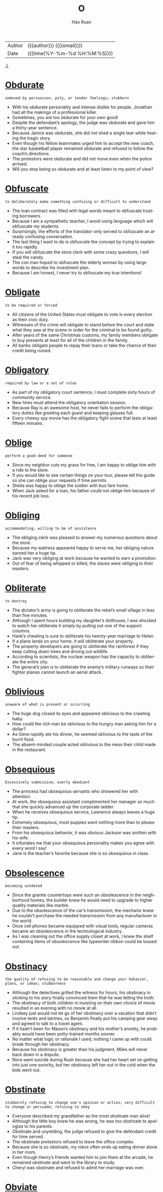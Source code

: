 #+TITLE:     O
#+AUTHOR:    Hao Ruan
#+EMAIL:     haoru@cisco.com
#+LANGUAGE:  en
#+LINK_HOME: http://www.github.com/ruanhao
#+OPTIONS:   h:6 html-postamble:nil html-preamble:t tex:t f:t ^:nil
#+STARTUP:   showall
#+TOC:       headlines 3
#+HTML_DOCTYPE: <!DOCTYPE html>
#+HTML_HEAD: <link href="http://fonts.googleapis.com/css?family=Roboto+Slab:400,700|Inconsolata:400,700" rel="stylesheet" type="text/css" />
#+HTML_HEAD: <link href="../org-html-themes/solarized/style.css" rel="stylesheet" type="text/css" />
 #+HTML: <div class="outline-2" id="meta">
| Author   | {{{author}}} ({{{email}}})    |
| Date     | {{{time(%Y-%m-%d %H:%M:%S)}}} |
#+HTML: <a href="#bottom">⇩</a>
#+HTML: <a id="top"/>
#+HTML: </div>



* [[https://wordsinasentence.com/obdurate-in-a-sentence/][Obdurate]]

  =unmoved by persuasion, pity, or tender feelings; stubborn=

  - With his obdurate personality and intense dislike for people, Jonathan had all the makings of a professional killer.
  - Sometimes, you are too obdurate for your own good!
  - Despite the defendant’s apology, the judge was obdurate and gave him a thirty-year sentence.
  - Because Janice was obdurate, she did not shed a single tear while hearing the tragic story.
  - Even though his fellow teammates urged him to accept the new coach, the star basketball player remained obdurate and refused to follow the coach’s directions.
  - The protestors were obdurate and did not move even when the police arrived.
  - Will you stop being so obdurate and at least listen to my point of view?


* [[https://wordsinasentence.com/obfuscate-in-a-sentence/][Obfuscate]]

  =to deliberately make something confusing or difficult to understand=

  - The loan contract was filled with legal words meant to obfuscate trusting borrowers.
  - Because I am a sympathetic teacher, I avoid using language which will obfuscate my students.
  - Surprisingly, the efforts of the translator only served to obfuscate an already confusing conversation.
  - The last thing I want to do is obfuscate the concept by trying to explain it too rapidly.
  - If you will obfuscate the store clerk with some crazy questions, I will steal the candy.
  - The con man hoped to obfuscate the elderly woman by using large words to describe his investment plan.
  - Because I am honest, I never try to obfuscate my true intentions!

* [[https://wordsinasentence.com/obligate-in-a-sentence/][Obligate]]

  =to be required or forced=

  - All citizens of the United States must obligate to vote in every election as their civic duty.
  - Witnesses of the crime will obligate to stand before the court and state what they saw at the scene in order for the criminal to be found guilty.
  - After years of the same Christmas customs, my family members obligate to buy presents at least for all of the children in the family.
  - All banks obligate people to repay their loans or take the chance of their credit being ruined.

* [[https://wordsinasentence.com/obligatory-in-a-sentence/][Obligatory]]

  =required by law or a set of rules=

  - As part of my obligatory court sentence, I must complete sixty hours of community service.
  - New hires must attend the obligatory orientation session.
  - Because Ray is an awesome host, he never fails to perform the obligatory duties like greeting each guest and keeping glasses full.
  - Every cheesy spy movie has the obligatory fight scene that lasts at least fifteen minutes.

* [[https://wordsinasentence.com/oblige-in-a-sentence/][Oblige]]

  =perform a good deed for someone=

  - Since my neighbor cuts my grass for free, I am happy to oblige him with a ride to the store.
  - If you would like to see certain things on your tour, please tell the guide so she can oblige your requests if time permits.
  - Sheila was happy to oblige the soldier with bus fare home.
  - When Jack asked for a loan, his father could not oblige him because of his recent job loss.

* [[https://wordsinasentence.com/obliging-in-a-sentence/][Obliging]]

  =accommodating; willing to be of assistance=

  - The obliging clerk was pleased to answer my numerous questions about the store.
  - Because my waitress appeared happy to serve me, her obliging nature earned her a huge tip.
  - Jack was very obliging at work because he wanted to earn a promotion.
  - Out of fear of being whipped or killed, the slaves were obliging to their masters.

* [[https://wordsinasentence.com/obliterate-in-a-sentence/][Obliterate]]

  =to destroy=

  - The dictator’s army is going to obliterate the rebel’s small village in less than five minutes.
  - Although I spent hours building my daughter’s dollhouse, I was shocked to watch her obliterate it simply by pulling out one of the support columns.
  - Hank’s cheating is sure to obliterate his twenty-year marriage to Helen.
  - If a plane lands on your home, it will obliterate your property.
  - The property developers are going to obliterate the rainforest if they keep cutting down trees and driving out wildlife.
  - According to scientists, the nuclear weapon has the capacity to obliterate the entire city.
  - The general’s plan is to obliterate the enemy’s military runways so their fighter planes cannot launch an aerial attack.

* [[https://wordsinasentence.com/oblivious-in-a-sentence/][Oblivious]]

  =unaware of what is present or occurring=

  - The huge dog closed its eyes and appeared oblivious to the crawling baby.
  - How could the rich man be oblivious to the hungry man asking him for a dollar?
  - As Gene rapidly ate his dinner, he seemed oblivious to the taste of the burnt food.
  - The absent-minded couple acted oblivious to the mess their child made in the restaurant.

* [[https://wordsinasentence.com/obsequious-in-a-sentence/][Obsequious]]

  =Excessively submissive; overly obedient=

  - The princess had obsequious servants who showered her with attention.
  - At work, the obsequious assistant complimented her manager so much that she quickly advanced up the corporate ladder.
  - When he receives obsequious service, Lawrence always leaves a huge tip.
  - Extremely obsequious, most puppies want nothing more than to please their masters.
  - From his obsequious behavior, it was obvious Jackson was smitten with his wife.
  - It infuriates me that your obsequious personality makes you agree with every word I say!
  - Jane is the teacher’s favorite because she is so obsequious in class.

* [[https://wordsinasentence.com/obsolescence-in-a-sentence/][Obsolescence]]

  =becoming outdated=

  - Since the granite countertops were such an obsolescence in the neighborhood homes, the builder knew he would need to upgrade to higher quality materials like marble.
  - Due to the obsolescence of the car’s transmission, the mechanic knew he couldn’t purchase the needed transmission from any manufacturer in the world.
  - Once cell phones became equipped with visual tools, regular cameras became an obsolescence in the technological industry.
  - As I was cleaning out the office supply closet at work, I knew the shelf containing items of obsolescence like typewriter ribbon could be tossed out.

* [[https://wordsinasentence.com/obstinacy-in-a-sentence/][Obstinacy]]

  =the quality of refusing to be reasonable and change your behavior, plans, or ideas; stubborness=

  - Although the detectives grilled the witness for hours, his obstinacy in sticking to his story finally convinced them that he was telling the truth.
  - The obstinacy of both children in insisting on their own choice of movie resulted in an evening with no movie at all.
  - Lindsey just would not let go of her obstinacy over a vacation that didn’t involve tents and latrines, so Benjamin finally put his camping gear away and agreed to talk to a travel agent.
  - If it hadn’t been for Mason’s obstinacy and his mother’s anxiety, he probably would have been potty-trained months sooner.
  - No matter what logic or rationale I used, nothing I came up with could break through her obstinacy.
  - Because his obstinacy is greater than his judgment, Miles will never back down in a dispute.
  - Nora went suicide during Rush because she had her heart set on getting into just one sorority, but her obstinacy left her out in the cold when the bids went out.

* [[https://wordsinasentence.com/obstinate-in-a-sentence/][Obstinate]]

  =stubbornly refusing to change one's opinion or action; very difficult to change or persuade; refusing to obey=

  - Everyone described my grandfather as the most obstinate man alive!
  - Although the little boy knew he was wrong, he was too obstinate to apologize to his parents.
  - Obstinate and unyielding, the judge refused to give the defendant credit for time served.
  - The obstinate protestors refused to leave the office complex.
  - Because she is so obstinate, my niece often ends up eating dinner alone in her room.
  - Even though Henry’s friends wanted him to join them at the arcade, he remained obstinate and went to the library to study.
  - Cheryl was obstinate and refused to admit her marriage was over.

* [[https://wordsinasentence.com/obviate-in-a-sentence/][Obviate]]

  =to prevent or eliminate=

  - We replaced the old mechanisms because we wanted to obviate any nervousness about potential breakdown.
  - I tried to obviate my mother’s awkwardness with the cell phone by telling her it wasn’t necessary to hold it up to her mouth when she speaks into it.
  - Because he wanted to obviate the strain of climbing the stairs, Dr. Johnson ordered the patient to have his bedroom furniture moved to the room on the bottom floor.
  - Even though the government has employed many safeguards to obviate abuse of the welfare system, there are still too many people robbing the taxpayers through fraudulent claims.
  - After his mother had fallen in the bathtub, Farley installed safety rails in order to obviate any recurrence of such a mishap.
  - Because our mother was always inclined to obviate conflict under any circumstances, we all got our own gifts on our siblings’ birthdays.
  - If you want to obviate the risk of skin cancer throughout your life, it’s important that you are protected from sun exposure from the time you are an infant.

* [[https://wordsinasentence.com/odious-in-a-sentence/][Odious]]

  =unpleasant; repulsive=

  - Because Mark had an odious personality, he had very few friends.
  - The athlete got arrested for participating in the odious sport of dog fighting.
  - Although I normally notice unpleasant smells right away, I cannot detect the odious scent you noticed in the house.
  - Cleaning the toilet is such an odious task.
  - To me, all spiders are odious creatures.
  - The milk must be old because it has an odious taste to it.
  - Although Clara has showered five times, she still carries the odious scent of the skunk which sprayed her.

* [[https://wordsinasentence.com/offhand-in-a-sentence/][Offhand]]

  =impromptu and without previous thought or consideration=

  - He couldn’t recall the specific amount offhand, but the accountant was sure that an unusually large deposit had appeared earlier that day.
  - The trivia queen was able to spout off ridiculous facts offhand.
  - Embarrassed by her sisters’ offhand comments, the woman wished that her siblings weren’t so careless with words.
  - Even seemingly offhand camera shots of the ceremony were more focused than the planned shots.

* [[https://wordsinasentence.com/oligarchy-in-a-sentence/][Oligarchy]]

  =a territory or group that is controlled by only a few individuals=

  - In our small religious community, the major decisions of the town are made by the oligarchy, which is composed of six wise men.
  - The food service in the stadium is controlled by an oligarchy of four service providers.
  - While the system of democracy allows everyone to vote, oligarchy gives the power to only a few individuals.
  - The company’s oligarchy, consisting of the president, the vice-president, and the treasurer, makes all the key decisions.
  - After the election, the power once held by the three members of the oligarchy will be given to all citizens in the form of voting rights.
  - My daughter insists our family is an oligarchy since my husband and I are the only ones who make the important decisions.
  - In the movie, the country was ruled by an oligarchy that was composed of five leaders, one from each of the nation's five factions.

* [[https://wordsinasentence.com/ominous-in-a-sentence/][Ominous]]

  =suggesting that something bad is going to happen in the future=

  - Because of the ominous music, we knew something bad was about to happen in the movie.
  - The warning sounds of an ominous storm made us run for cover.
  - When I heard the front door slam, I took it as an ominous warning that my father was in a bad mood.
  - The broken window was an ominous sign someone had broken into our home.
  - My mother’s ominous tone let me know I was in trouble.
  - In the horror movie, the stupid teenagers ignore the ominous warnings and go inside the mysterious house on the hill.
  - The dark clouds gave the sky an ominous appearance.

* [[https://wordsinasentence.com/onerous-in-a-sentence/][Onerous]]

  =involving great effort and difficulty=

  - Taking care of the puppy is an onerous task.
  - When Jack agreed to help his father cut the grass, he did not realize the chore would be so onerous.
  - The flight attendant was not prepared to deal with the onerous passenger.
  - While the assignment seems simple, in reality, it is quite onerous.
  - Even though the computer will speed up our research efforts, the project will still be onerous.
  - Despite his rigid training, the athlete was unprepared to handle the onerous terrain.
  - Because of overcrowding, it has become too onerous for the prison guards to keep track of all the convicts.

* [[https://wordsinasentence.com/opalescent-in-a-sentence/][Opalescent]]

  =multi-colored; rainbowlike=

  - The opalescent star sparkled with all the amazing colors of the rainbow.
  - Peering at the opalescent ring in the case, the young woman liked it because of its multi-colored stones.
  - Topped with an opalescent glass covering, the table sparked with multi-colored shine.
  - The opalescent opal shimmered with a rainbowlike glow that reflected all colors of liht.

* [[https://wordsinasentence.com/operative-in-a-sentence/][Operative]]

  =to become fully functional=

  - You must set up a network name, router, and password for the WiFi to become fully operative.
  - The restaurant was not operative until they passed inspection.
  - The car was not operative until the engine was fixed.
  - A restaurant is only fully operative with a kitchen, cook, and waiters.



* [[https://wordsinasentence.com/opinionated-in-a-sentence/][Opinionated]]

  =very certain of one’s views or opinions=

  - Because Tessa is so opinionated, she disregards the opinions of other people in favor of her own views.
  - The opinionated man thought he knew more than the doctor and refused to accept the diagnosis.
  - If a team leader is too opinionated, he may alienate his team members by ignoring their viewpoints.
  - The reporter’s opinionated version of the story was completely one-sided.



* [[https://wordsinasentence.com/opportune-in-a-sentence/][Opportune]]

  =at a useful or convenient moment=

  - With all of the mobile applications being sold for millions of dollars, now is an opportune time to become a mobile developer.
  - Jessie got a job at the restaurant simply by being there at the opportune moment when the manager fired another server.
  - If someone rings my doorbell at an opportune moment, I can end this bothersome phone call with my mother-in-law.
  - The teenager knew there would never be an opportune time to tell her parents she was pregnant.

* [[https://wordsinasentence.com/oppressive-in-a-sentence/][Oppressive]]

  =overwhelming; restricting=

  - Because I am very sensitive to the oppressive heat, I tend to spend most of the summer indoors.
  - Many people come to this country because the oppressive leaders in their native lands took away their freedoms.
  - While John views himself as a spiritual individual, he believes the rules of any organized religion are too oppressive for his relaxed nature.
  - Plans have been made to overthrow the oppressive government.
  - When the oppressive dictator died, millions of people celebrated his death.
  - The citizens unanimously voted to overturn the oppressive laws that had once controlled their lives.
  - Last summer, thousands of people died from strokes relating to the oppressive temperature.



* [[https://wordsinasentence.com/opprobrious-in-a-sentence/][Opprobrious]]

  =conveying shame or contempt=

  - Elaine was offended by her friends’ opprobrious remarks about her drunken behavior.
  - At the party, a suspicious Kim was convinced her friends were making opprobrious comments about her appearance.
  - The boy is sure to be kicked out of school for directing opprobrious remarks to his principal.
  - Did you see the teacher’s shocked expression when the student called her an opprobrious word?



* [[https://wordsinasentence.com/optimism-in-a-sentence/][Optimism]]

  =hopefulness about things to come=

  - Gail’s optimism allows her to believe anything is possible.
  - Although I hate my coworkers, I try to get along with them because my optimism reminds me my job is only temporary.
  - Jake’s optimism decreased when his boss told him his services were no longer needed.
  - If a person does not have optimism, he or she will not look forward to the future.



* [[https://wordsinasentence.com/opulent-in-a-sentence/][Opulent]]

  =extravagant and rich=

  - Because the movie star made over ten million dollars a film, she was able to maintain an opulent lifestyle.
  - We were afraid to sit in the chairs because they looked so opulent.
  - Although the hotel was filled with opulent designer furnishings, its room rates were surprisingly affordable.
  - The couple spent over eighty thousand dollars on opulent kitchen appliances.
  - Even though the evil king knew many of his people were dying of starvation, he continued to spend money decorating his opulent castle.
  - The hotel’s opulent facilities include four gourmet restaurants, a movie theater, and an indoor tennis court.
  - If Jackie does not get a large divorce settlement, she will not be able to maintain her opulent style of living.



* [[https://wordsinasentence.com/ordeal-in-a-sentence/][Ordeal]]

  =a tough experience=

  - The eighteen-hour plane trip was an ordeal for my hyperactive toddler.
  - Even the experienced wedding planner found it quite an ordeal to plan and execute a ceremony in twenty-four hours.
  - The hostage endured a horrible ordeal under the hands of his abusive kidnappers.
  - For my teenage daughter going without her mobile phone for a day is a real ordeal.



* [[https://wordsinasentence.com/ossify-in-a-sentence/][Ossify]]

  =to become firm in a certain way=

  - My father’s opinion has started to ossify so I know he won’t change his mind.
  - Because Elaine has an impulsive nature, she’ll never allow her behaviors to ossify.
  - This type of arthritis causes the joints to ossify to the point they become immobile.
  - After Tim joined the church, his beliefs about the afterlife started to ossify.



* [[https://wordsinasentence.com/ostentatious-in-a-sentence/][Ostentatious]]

  =intended to attract notice and impress others in an extreme and unnecessary way=

  - I tried to tell Mary her fur coat was a bit too ostentatious to be worn at a funeral!
  - Even though Larry has a gigantic art collection, he does not present it in an ostentatious manner to everyone who enters his home.
  - My wealthy aunt who enjoys flaunting her wealth always wears an ostentatious diamond necklace.
  - Although Henry was a millionaire, no one ever considered him ostentatious because of the laid-back way in which he carried himself.
  - Everyone could tell the singer was a diva simply by looking at her brightly-colored ostentatious outfit.
  - Because Sarah puts up at least two thousand Christmas lights each year, she always has the most ostentatious decorations in our neighborhood.
  - The little girl’s birthday party was an ostentatious affair with live ponies, a chocolate fountain, and a six-tier cake.




* [[https://wordsinasentence.com/ostracize-in-a-sentence/][Ostracize]]

  =exclude someone=

  - As a teacher, your job is not to ostracize your students but to show them support so they can become contributing members of society.
  - Sadly, the rich children ostracize the other girl because she comes from a poor family.
  - Although Margie was not responsible for the court’s decision in her favor, she knows the people on the other side of the courtroom will still ostracize her.
  - Can you believe that country still has laws, which allow it to ostracize people of the Christian faith and treat them like second-class citizens?
  - In some countries, having different beliefs may cause people to ostracize you and deny you access to certain places.
  - Bill knew his community would ostracize him after his release from prison so he moved to another town.
  - Unfortunately, teenagers will ostracize their peers and make them feel unwanted for the simplest reasons.

* [[https://wordsinasentence.com/oust-in-a-sentence/][Oust]]

  =to banish or kick out=

  - Environmental specialists would prefer to oust herbicides because they can cause health problems and diseases to many people.
  - Many citizens of Germany wanted to oust Adolf Hitler but were too scared to do anything about it.
  - Board members realized that they would have to have at least a 2/3 vote to oust the horrible president.
  - Since the CEO was the top man at the company, it would be almost impossible for anyone to oust him.



* [[https://wordsinasentence.com/outgoing-in-a-sentence/][Outgoing]]

  =sociable and friendly=

  - Due to her outgoing personality, Kim made friends who always wanted to be around her.
  - Since opposites attract, the outgoing wife always got along with her introverted husband.
  - The saleswoman made her customers feel very welcome and comfortable since she was such an outgoing person.
  - When no one spoke up after the teacher asked a question, the outgoing boy was willing to share his answers with the rest of the class.



* [[https://wordsinasentence.com/outstrip-in-a-sentence/][Outstrip]]

  =to move further=

  - Being trained for the Kentucky Derby, these horses outstrip any of the other horses running down the track.
  - “If you want to outstrip the competition, then you need to work out at the gym,” the coach told his athletes.
  - In a race of the transportation, a train would outstrip a horse because a train has an engine.
  - Even though the marathon runner was a senior citizen, he could outstrip the young 20-year old due to his experience in running.



* [[https://wordsinasentence.com/overbearing-in-a-sentence/][Overbearing]]

  =overly bossy, domineering, or arrogant=

  - Debra has a tendency to act in an overbearing and domineering way which tends to turn Ted off.
  - Sally felt that the cop acted in a very overbearing way when he yelled at her to pull off of the road.
  - After years of living with a bossy and overbearing wife, Max decided to divorce her.
  - Veronica prefers to avoid scents that are overbearing, opting for perfumes that are airy and light.


* [[https://wordsinasentence.com/overcast-in-a-sentence/][Overcast]]

  =cloudy; gloomy=

  - The children wanted to go swimming, but the overcast day made it a little too cool to get into the pool.
  - Overcast skies and no humidity made it the perfect day to go fishing.
  - The dark and overcast day set a gloomy atmosphere even before the rain started.
  - Predicting overcast skies and an overall cloudy week, the weather man suggested getting any gardening done while it is cool.



* [[https://wordsinasentence.com/overdue-in-a-sentence/][Overdue]]

  =late; past due=

  - The overdue mother’s due date had passed a week ago and she couldn’t wait to have her baby.
  - Placing a note on the couple’s door, the landlord insisted that they pay their overdue rent.
  - I have several overdue books that need to be turned to the library so that I don’t owe a lot of fees.
  - The overdue Redbox money should have been returned last night, but I wanted to watch it again.

* [[https://wordsinasentence.com/override-in-a-sentence/][Override]]

  =To use one’s authority to cancel or overrule the action or decision of another=

  - A manager is needed to override the transaction if the clerk makes a mistake.
  - The president has decided to override his advisors’ decision and put his own plan in place.
  - In order to delete the purchase, an override must occur and a code must be entered.
  - Without a way to override his boss’s decision, Paul had to make the best of the situation.



* [[https://wordsinasentence.com/overt-in-a-sentence/][Overt]]

  =open and not secret=

  - In some countries, racial prejudice is overt and not disguised in the least.
  - The film’s R rating is based on its content’s overt violence and sexual acts.
  - Because of Frank’s religious beliefs, he was able to forgive his attackers for their overt hatred.
  - It was an obvious case of overt discrimination when the newly hired Caucasian man was promoted instead of the African American worker who had been with the firm for ten years.
  - As soon as Beverly saw the dog’s overt aggression, she stood in front of her daughter to protect her.
  - The security guard easily noticed the shoplifter’s overt actions.
  - Since the detective is an observant fellow, he can easily notice facts that are not overt.




* [[https://wordsinasentence.com/overwrought-in-a-sentence/][Overwrought]]

  =in a state of excessive nervousness, excitement, or anger=

  - The bride was overwrought when the florist delivered the wrong flower order.
  - An overwrought mom frantically searched the park for her missing son.
  - The man’s wife was completely overwrought at his funeral.
  - When she was not awarded a scholarship, the student became overwrought.




* [[https://wordsinasentence.com/oath-in-a-sentence/][Oath]]

  =a solemn promise=

  - Jurors convicted the man of lying during trial while under oath.
  - A huge crowd surrounded the court house while the newly elected officials took the oath of office.
  - Giving an oath to love her forever, the groom was instructed to kiss the bride.
  - Crossing his fingers while he gave an oath to protect and serve, the scoundrel smiled at his unsuspecting victims.



* [[https://wordsinasentence.com/obeisance-in-a-sentence/][Obeisance]]

  =a respectful obedient attitude=

  - In my family, we say a prayer before each meal to show obeisance and thanks.
  - Obeisance is not one of the rude secretary’s personality traits.
  - Because the teenage troublemaker showed a sign of obeisance, the judge let him off with a warning.
  - The young girl showed obeisance when she bowed before the queen.
  - The villagers displayed their obeisance to their god by kneeling at his altar.
  - With obeisance, Ray apologized to his parents for missing his curfew.
  - I often open doors for senior citizens as a sign of obeisance.



* [[https://wordsinasentence.com/objection-in-a-sentence/][Objection]]

  =a purpose for opposing or protesting a statement or action=

  - Everyone frowned when the father of the bride unjustly stated his objection to the marriage for the lovely young couple.
  - Before suing his neighbor, Mr. Bills discussed his objection with the neighbor’s fence being installed on his property.
  - The strictly religious woman argued her objection to her son’s school because the school’s celebration of Halloween violated her son’s religious rights.
  - During the Vietnam War, the United States felt a division of loyalty when common citizens would voice an objection to the war.



* [[https://wordsinasentence.com/oblige-in-a-sentence/][Oblige]]

  =perform a good deed for someone=

  - Since my neighbor cuts my grass for free, I am happy to oblige him with a ride to the store.
  - If you would like to see certain things on your tour, please tell the guide so she can oblige your requests if time permits.
  - Sheila was happy to oblige the soldier with bus fare home.
  - When Jack asked for a loan, his father could not oblige him because of his recent job loss.

* [[https://wordsinasentence.com/oblique-in-a-sentence/][Oblique]]

  =not in a straightforward manner=

  - The slight wink was Larry’s oblique way of flirting with me.
  - Because the commercial is oblique in its sexual references, it has not been pulled from the Christian network.
  - Putting a dead rat on a person’s doorstep is an oblique way in which the mob has been known to warn possible snitches.
  - To avoid worrying his wife, the man made an oblique statement about the seriousness of his medical condition.

* [[https://wordsinasentence.com/obloquy-in-a-sentence/][Obloquy]]

  =shame from public disapproval=

  - After being released from prison, Kurt lived in obloquy and rarely left his apartment.
  - The senator’s admission of adultery brought much obloquy and ended his political career.
  - Even though Jose knew telling the truth would bring obloquy from his gang, he refused to let his brother’s killer go free.
  - The soccer team went home to obloquy after losing the finals because of stupid mistakes.
  - Because Kate experienced obloquy after reporting the star quarterback for sexual assault, she changed schools.
  - James always felt obloquy because of his father’s infamy as a serial killer.
  - Since being arrested for associating with prostitutes, the minister has been in hiding to escape the obloquy of his actions.



* [[https://wordsinasentence.com/obnoxious-in-a-sentence/][Obnoxious]]

  =disagreeable in a way that disgusts other people=

  - Nobody wanted to talk to the obnoxious man.
  - As soon as I got on the plane and saw I’d be sitting next to an obnoxious child, I asked the flight attendant for another seat.
  - The man was asked to leave the restaurant because of his obnoxious behavior.
  - Did you notice the obnoxious person picking his nose at the dinner table?



* [[https://wordsinasentence.com/observance-in-a-sentence/][Observance]]

  =the act of conforming to situations and following rules=

  - Good students are in observance of the classroom rules by raising their hand to answer a question, speaking politely to others and keeping their hands and feet to themselves.
  - Their observance of silence resulted in the hush of the surrounding people until everyone was quiet in remembrance of the deceased man.
  - When the visitors entered the foreign country, they followed every traffic rule and ordinance due to their observance of the laws.
  - Once the exchange students become acclimated to the country’s culture, their observance of the traditions and customs will take place.



* [[https://wordsinasentence.com/obsolete-in-a-sentence/][Obsolete]]

  =no longer of use=

  - Many people believe the Internet has made the postal service obsolete.
  - If you look inside of most classrooms, you will not see chalkboards because they are nearly obsolete in education today.
  - Once Frank spent all of his lottery winnings, he became obsolete to his family members.
  - Despite what people say, I still use my VCR because it is not obsolete to me!



* [[https://wordsinasentence.com/obstinate-in-a-sentence/][Obstinate]]

  =stubbornly refusing to change one's opinion or action; very difficult to change or persuade; refusing to obey=

  - Everyone described my grandfather as the most obstinate man alive!
  - Although the little boy knew he was wrong, he was too obstinate to apologize to his parents.
  - Obstinate and unyielding, the judge refused to give the defendant credit for time served.
  - The obstinate protestors refused to leave the office complex.
  - Because she is so obstinate, my niece often ends up eating dinner alone in her room.
  - Even though Henry’s friends wanted him to join them at the arcade, he remained obstinate and went to the library to study.
  - Cheryl was obstinate and refused to admit her marriage was over.



* [[https://wordsinasentence.com/obstreperous-in-a-sentence/][Obstreperous]]

  =noisy and difficult to control=

  - Because my nephew is obstreperous, he often gets in trouble at school.
  - The teenagers became obstreperous when their school team lost the football game.
  - When my husband drinks too many beers, he becomes obstreperous.
  - The football fans were obstreperous throughout the championship game.
  - After winning the battle, the obstreperous troops had to be calmed down by their commanding officer.
  - If you see me at a dance club with my friends, you might think I am obstreperous because I like having a fun time.
  - When you are inside of a library, you should be quiet not obstreperous.



* [[https://wordsinasentence.com/obtrude-in-a-sentence/][Obtrude]]

  =to interrupt in an unpleasant manner=

  - Please silence your phones so they do not obtrude upon our meeting.
  - On our honeymoon, we put the do not disturb sign on our door so the maid would not obtrude on our privacy.
  - Just as I was about to have my first kiss, my mother chose to obtrude upon the special moment  by walking into my room.
  - How dare you obtrude upon my vacation by calling me with a work related issue!



* [[https://wordsinasentence.com/obtuse-in-a-sentence/][Obtuse]]

  =not able to think clearly or to understand what is obvious or simple=

  - Are you so obtuse that you will give away all your money to a fake charity?
  - The obtuse young man had a hard time understanding the simple instructions.
  - If you do not pay attention in math class, you may feel obtuse during the final exam.
  - Sometimes my youngest brother seems too obtuse to understand anything I say.
  - After taking the strong medication, Jenny was so obtuse she could not read the newspaper.
  - The obtuse student was not able to answer a single test question.
  - Because the man was obtuse after a night of partying, he was unable to pass his driver’s test.



* [[https://wordsinasentence.com/obverse-in-a-sentence/][Obverse]]

  =the reverse or foil of a certainty or fact=

  - While I thought my parents would be happy I got a job, the obverse was true when they learned I’d be working in a strip club.
  - Sadness is the obverse or opposite of happiness.
  - As a child, I quickly learned “no” was the disappointing obverse of “yes.”
  - To win the debate, you will need to prove the obverse of your opponent’s argument.



* [[https://wordsinasentence.com/occlude-in-a-sentence/][Occlude]]

  =to close up or block off=

  - The police officers have blocked off the road to occlude the bomb from the public.
  - Although I do not want you inside of my office, I will not occlude your entry by locking the door while I am away.
  - It is quite dangerous when blood clots occlude the flow of oxygen in the human body.
  - Since I do not like people looking inside of my home, I use blinds to occlude my windows.
  - It looks like the clouds are going to occlude the sun and ruin my picnic!
  - Because my parents did not trust strangers, they did everything they could to occlude me from the outside world.
  - During the surgery, the doctor will do everything possible to not occlude the flow of blood to the patient’s heart.

* [[https://wordsinasentence.com/occult-in-a-sentence/][Occult]]

  =relating to magical or supernatural abilities=

  - The occult show about a group of teenage witches living together is one of the highest rated shows on television.
  - Although the pretend psychic has no occult powers, she leads people to believe she does.
  - It is said that on Halloween night all the occult creatures walk the Earth.
  - Can you believe Sarah is going to take the occult arts class so she can learn how to torture her ex-husband from a distance?
  - Surprisingly, the nonfiction author is writing a novel that centers on an old man who engages in occult science to bring his wife back from the dead.
  - As soon as I learned the occult ritual involved killing a rabbit, I knew I wanted no part of the family’s annual tradition.
  - Mary’s occult shop contains a variety of spell books, herbs, and magical cards and crystals.

* [[https://wordsinasentence.com/ocular-in-a-sentence/][Ocular]]

  =associated with vision or eyesight=

  - Ocular pain forced me to call my eye doctor.
  - When my teenaged daughter learned she needed an ocular device to improve her vision, she immediately requested contact lenses.
  - Scientists wear goggles in the lab to prevent ocular injury.
  - If the ocular disease remains untreated, it could cause blindness.



* [[https://wordsinasentence.com/ode-in-a-sentence/][Ode]]

  =a poem that praises or celebrates something=

  - Phil created lyrics for the choir that were an ode to his alma mater.
  - Mel recited a beautiful ode under his sister’s wedding canopy while softly strumming on his guitar.
  - The poet spent years writing an ode that takes many hours to recite.
  - I wrote an ode to the United States and asked Jeff to recite it at the parade.



* [[https://wordsinasentence.com/odium-in-a-sentence/][Odium]]

  =loathing for a thing or person deemed to be despicable=

  - The public’s odium towards the congressman is an advantage for the candidate opposing him in the election.
  - After getting out of prison, the child molester still had to deal with odium from his neighbors.
  - The new abortion bill is sure to trigger odium from church leaders.
  - Because of my odium for the politician’s views, I have no plans to vote for him.



* [[https://wordsinasentence.com/odoriferous-in-a-sentence/][Odoriferous]]

  =producing an unpleasant scent=

  - After eating six burritos, my brother turned the bathroom into an odoriferous chamber.
  - The rotting corpse transformed the tiny house into an odoriferous dwelling.
  - The pregnant woman became nauseated when she smelled the scent from the odoriferous fish market.
  - The dog’s odoriferous gassiness made everyone leave the room.



* [[https://wordsinasentence.com/ogle-in-a-sentence/][Ogle]]

  =to look at in a suggestive manner=

  - Because the women feel the construction workers ogle them, they hate to walk by the unfinished building.
  - The football players ogle the cheerleaders when they should be listening to their coach.
  - While the nerdy guys ogle the pretty girls at the party, they are too shy to invite them to dance.
  - The boys sneaked into their father’s room to ogle his adult magazines.




* [[https://wordsinasentence.com/ointment-in-a-sentence/][Ointment]]

  =a cream rubbed on the skin for medicinal purposes=

  - Antibiotic ointment was applied to the wound to keep bacteria at bay.
  - The homeopathic physician assured the depressed woman that spreading the ointment allover her body would cure her.
  - The oily ointment was great for the player’s sore knee but ruined his clothing.
  - Squeezing the ointment out of the tube, the boy rubbed the gooey contents onto his scraped knee.



* [[https://wordsinasentence.com/oleaginous-in-a-sentence/][Oleaginous]]

  =oily, greasy=

  - From the excess shine and acne on her face, you can tell Olivia has an oleaginous skin problem.
  - Even when you mix an oleaginous substance and water together they still separate.
  - I had to dab my pizza with a napkin because it is so oleaginous.
  - As an oleaginous land, lots of money was coming in from oil sales.



* [[https://wordsinasentence.com/olfactory-in-a-sentence/][Olfactory]]

  =pertaining to the smell sense=

  - Because my brother has straws in his nose, his olfactory sense is not picking up the odors coming from the kitchen.
  - The hound dog used his olfactory sense to locate the missing girl.
  - Even though Jason is blind, he can easily find the kitchen using his strong olfactory receptors.
  - My cold is interfering with my main olfactory nerve so I cannot smell anything.
  - When most people think of the olfactory organ in humans, they typically think of the nose.
  - The olfactory receptors translate information to the brain so it can recognize the source of the odor.
  - Because my olfactory stimuli are easily irritated by pollen, I usually sneeze a lot in the spring.



* [[https://wordsinasentence.com/omnipresent-in-a-sentence/][Omnipresent]]

  =able to be everywhere at one time=

  - The soccer coach described his star player as being omnipresent, all over the field at once.
  - Because my mother loves carrots, she adds them as an omnipresent ingredient in every dish she makes.
  - Our omnipresent mayor never misses a chance to get in front of a camera.
  - When I went to college and left my omnipresent parents behind, I really began to enjoy my freedom.



* [[https://wordsinasentence.com/omniscient-in-a-sentence/][Omniscient]]

  =having total knowledge; all-knowing=

  - Melanie felt that it was important to know what every character was thinking, so she wrote her novel from an omniscient point of view.
  - He thinks he knows what is best for everybody, but as far I know he is not omniscient.
  - Without an omniscient narrator, the reader is intentionally left in the dark about the motivation of the antagonist until the very end of the story.
  - If the house had a brain, it would be omniscient because of all the cameras and communication devices in all the rooms.
  - Unless you are omniscient, you can’t possibly predict what type of technology we’ll be relying on in twenty years.
  - She claims to have psychic abilities, but she never said she was omniscient.
  - If world leaders had the capability to be omniscient, there would probably be an end to all war.



* [[https://wordsinasentence.com/omnivorous-in-a-sentence/][Omnivorous]]

  =eating both plants and animals=

  - Because my rabbit only eats plants, it is not omnivorous.
  - Sheila is a strict vegetarian who would never become omnivorous by adding meat to her diet.
  - Although Rick is omnivorous, he does not eat a lot of vegetables.
  - The small animal is omnivorous and feasts upon both nuts and bugs.



* [[https://wordsinasentence.com/onset-in-a-sentence/][Onset]]

  =at the start of something=

  - Arguments plagued the adult children about what to do with the matriarch of the family due to her onset of dementia.
  - When Tyler’s voice cracked for the first time, his mother knew that this was the onset of puberty for her son.
  - Being overweight and continuing to eat fatty foods resulted in Martha’s doctor preparing her for the onset of diabetes.
  - Feeling strong contractions revealed to the pregnant woman that she was in the onset of labor.



* [[https://wordsinasentence.com/onslaught-in-a-sentence/][Onslaught]]

  =a fierce attack=

  - After the apartment fire, there was an onslaught of frustrated people displaced from their homes.
  - After they were told the school was closing, there was an onslaught of angry parents demanding answers.
  - An onslaught of paintball opponents ushered towards me.
  - The adulterer was prepared for an onslaught of negative attention.



* [[https://wordsinasentence.com/onus-in-a-sentence/][Onus]]

  =the responsibility for something=

  - It is the onus of the applicant to completely fill out the application materials.
  - As your mother, it is my onus to prepare you for a successful future.
  - The onus is on the pharmacist to make sure the medications are properly dispensed.
  - As a good teacher, I accept the onus for making sure my students learn something each day.
  - The ability to purchase movie tickets online has eliminated the onus of having to stand at the box office window.
  - Before the men became police officers, they had to swear to accept the onus for everyone in their communities.
  - It is the prosecuting attorney’s onus to prove the guilt of the defendant.



* [[https://wordsinasentence.com/ooze-in-a-sentence/][Ooze]]

  =to trickle or seep out slowly=

  - Ink seemed to ooze from the pen creating a small blue stain on my brand new pants.
  - If the man stabs the victim, blood will most likely ooze from the wound and down the victim’s body.
  - Slimy substances ooze from the sewer pipe into the yard confirming a leak.
  - The chocolate pudding mixture would ooze from inside of the cupcake when someone would bite into it.



* [[https://wordsinasentence.com/opine-in-a-sentence/][Opine]]

  =to give an opinion=

  - Rather than disagree with my husband in public, I waited until we got home to opine my thoughts on the subject.
  - Dentists opine flossing is essential for maintaining good dental health.
  - While one referee felt the kick was good, the other referee chose to opine a different outlook on the play.
  - Many religious groups opine cloning is an act that attempts to mimic God’s power.



* [[https://wordsinasentence.com/oracular-in-a-sentence/][Oracular]]

  =prophetic; predictive=

  - Oracular predictions proved to be true as the medium knew that Donald Trump would be elected president.
  - Gazing into her crystal ball, the clairvoyant uttered an oracular tale of what the woman’s life would be like.
  - The soothsayer’s oracular responses were trusted by the tribe since most of his prophecies had at least a hint of truth.
  - Pretending to offer oracular readings, the sham psychic lined her pockets with money from the gullible.



* [[https://wordsinasentence.com/orator-in-a-sentence/][Orator]]

  =one who excels at speaking to an audience=

  - Thad is a much-liked orator who keeps people fully engaged while he is speaking.
  - If you want to be a successful politician, you should strive to become a great orator so you can win votes with your words.
  - I left the room as soon as the racist orator started to spread his message of hate.
  - Because Heather is a gifted orator, she is often called upon to host events.
  - Katie was looking forward to hearing the guest orator speak in her economics class.
  - Because Rick is an excellent orator who can sway people with his speech, he is an amazing lawyer.
  - I realized Angie was a wonderful orator when I heard her deliver an amazing spoken word poem.



* [[https://wordsinasentence.com/ordain-in-a-sentence/][Ordain]]

  =to deliver a decree or confirm a person into a religious ministry=

  - If the church decides to ordain the convicted rapist as a deacon, many people will leave the congregation.
  - John knows the ministry will never ordain him as a priest because of his checkered past.
  - What made the fashion gods ordain floral prints as the must-have style of the year?
  - For the first time, our conservative church elders will ordain a woman as a minister.



* [[https://wordsinasentence.com/ordinance-in-a-sentence/][Ordinance]]

  =legislation or a decree=

  - The county ordinance prohibits smoking inside public establishments.
  - When the ordinance is passed, people will be fined for not keeping their front lawns neatly cut.
  - The ordinance abolished slavery in all villages ruled by the king.
  - When our city council passed an ordinance prohibiting Sunday alcohol sales, many citizens were upset about the restriction.



* [[https://wordsinasentence.com/ornate-in-a-sentence/][Ornate]]

  =extravagantly adorned or worded=

  - The uneducated man could not understand the ornate speech made by the Ivy League professor.
  - Because the wedding dress is ornate with pearls and diamonds, it is valued at nearly half a million dollars.
  - Every bedroom in the billionaire’s mansion is ornate with luxurious furnishings and classical works of art.
  - Since the engagement party is supposed to be a simple outdoor barbecue, we ask people to avoid dressing in an ornate manner.

* [[https://wordsinasentence.com/ornery-in-a-sentence/][Ornery]]

  =crotchety, rude, or mean=

  - The ornery old man is always treating everyone around him very rudely, which is probably why nobody likes him.
  - I can be very ornery if I don’t get my coffee in the morning, being mean to everyone that tries to bother me.
  - If there is one thing that will make my mother very ornery, it is my father leaving the toilet seat up, which makes her yell a lot.
  - An ornery person usually treats everyone around them poorly, either being mean or just cold in general.



* [[https://wordsinasentence.com/orotund-in-a-sentence/][Orotund]]

  =haughty in tone or style=

  - The millionaire’s orotund manner made him come across as arrogant.
  - When the president visits with the automotive workers, he tries to be one of the guys by avoiding the use of orotund dialogue.
  - The blogger does not write in an orotund style because he wants his articles to appeal to the general public.
  - Because the politician made an orotund speech about his wealthy upbringing, he lost favor with the middle class voters.



* [[https://wordsinasentence.com/oscillate-in-a-sentence/][Oscillate]]

  =to swing back and forth=

  - Though you cannot see it, sound waves constantly oscillate as they travel through the air.
  - The pendulum oscillated side to side, making it difficult for the man to focus on anything but the clock.
  - To aide with his hypnosis, the hypnotists oscillated a pocket watch in front of his patient.
  - As a demonstration, the science teacher placed a string on top of a speaker so his students could watch it oscillate.
  - As a politician, it is expected that he will sometimes oscillate on his policy, changing his stance as new evidence is presented.
  - Watching the readings from the earthquake, the scientist could easily see the intensity oscillate.
  - The musician watched the metronome oscillate back and forth, using it to keep himself from playing too quickly.



* [[https://wordsinasentence.com/osmosis-in-a-sentence/][Osmosis]]

  =the capability to comprehend things without exertion=

  - Because Gail never studies but always does well on exams, she must learn through osmosis.
  - It seems as though Helen absorbs information through osmosis because she understands everything after hearing it only once.
  - Since Matt has never taken piano lessons but plays like a professional pianist, everyone assumes he acquired the skill through osmosis.
  - Ann must have gained her knowledge by way of osmosis because she skipped school almost every day.



* [[https://wordsinasentence.com/ostensible-in-a-sentence/][Ostensible]]

  =appearing as such but not necessarily so=

  - Your ostensible prank has done a lot of damage, and now you must face the consequences of your actions.
  - While Jerry is the ostensible author of this amendment, there is some question of who actually deserves credit for the idea.
  - While the ostensible destination of our trip sounded appealing, I was dreading the long drive it would take to get there.
  - In this neighborhood, George is the ostensible authority on native plants for landscaping.
  - The ostensible cause of the breakdown seems to be that someone has tampered with the gas tank.
  - As the ostensible Alpha male, Sandulf led the pack through the mountains in search of food and water.
  - Gary’s ostensible purpose for calling his mother was to see how she was doing, but she soon figured out that he needed money again.




* [[https://wordsinasentence.com/otiose-in-a-sentence/][Otiose]]

  =not useful=

  - Attempting to get Beth to change her mind is otiose because she is totally inflexible.
  - It’s otiose to spend so much on catering when few people have responded to the invitation.
  - While reading Hank’s column, the editor deleted the second paragraph because he found it otiose and unnecessary.
  - It is otiose to put a tiny bandage on a wide open wound.



* [[https://wordsinasentence.com/outfox-in-a-sentence/][Outfox]]

  =to con or trick someone using keen and smart ways=

  - Using his wit and finesse, the veteran defense attorney was able to outfox any lead witness into saying incriminating information about themselves.
  - Usually politicians spend their careers trying to outfox their opponents with colorful stories, false promises and believable lies to get the people to vote for them.
  - Timothy began to outfox his parents by coming home right before curfew and then escaping back out his window to rejoin his friends.
  - Scammers will intentionally target the elderly in order to outfox them by having them send money to a fictional charity.



* [[https://wordsinasentence.com/outlandish-in-a-sentence/][Outlandish]]

  =very unusual=

  - Jim’s outlandish plan to get money involves robbing a bank with water guns.
  - Can you believe the outlandish rapper wants to run for president?
  - When the boy was asked about his report, he created an outlandish story about aliens stealing his work.
  - The male clown looked outlandish in the party dress.



* [[https://wordsinasentence.com/outset-in-a-sentence/][Outset]]

  =at the start of something=

  - Every character at the outset of the book was fully developed so that the reader knew everything about the characters prior to the plot.
  - At the outset of the training process, the safety rules were explicitly stated so that no one would get hurt.
  - Since the doctor discovered the cancer during the outset of its stage, the person would fully recover.
  - Tasks were distributed during the outset of the project so that everyone knew exactly what they had to do.




* [[https://wordsinasentence.com/overhaul-in-a-sentence/][Overhaul]]

  =to assess and replace with something better or newer=

  - After the Bolsheviks assassinated the Romanovs, they began an overhaul of the Russian government and completely rewrote the laws.
  - The baker spent several thousand dollars on the complete overhaul of all of his outdated kitchen appliances and replaced them with the latest models.
  - When Dalia broke up with her boyfriend, she did a massive overhaul of their entire apartment and threw away everything that reminded her of her ex.
  - After more than half of her class failed their exam, the teacher reevaluated her teaching methods and started a complete overhaul of every worksheet and assignment.



* [[https://wordsinasentence.com/overture-in-a-sentence/][Overture]]

  =a piece of music played at the beginning of an opera or musical play=

  - When he heard the overture begin to play, the actor immediately became nervous.
  - The conductor led the band through the overture of The Wizard of Oz.
  - The music class was given the honor of creating an overture for the commencement ceremony.
  - Wanting to add a new song to their repertoire, the violinist studied an overture.



* [[https://wordsinasentence.com/overweening-in-a-sentence/][Overweening]]

  =arrogant; conceited=

  - Ever since Jim won the contest, he has been overweening and acting as though he is the smartest kid on the planet.
  - The overweening professor laughed at his students when they asked what he felt were stupid questions.
  - Because Al was overweening about his intelligence, he thought he could pass the test without studying.
  - Bragging about your numerous victories makes you seem a bit overweening.



* [[https://wordsinasentence.com/oxidize-in-a-sentence/][Oxidize]]

  =to merge with oxygen such as in the process of rusting or burning=

  - If you leave your bike in the rain, it will oxidize and begin to rust.
  - Even if the silver tray starts to oxidize, you can use polish to cover up the blemish.
  - Untainted potassium will oxidize rapidly when it is exposed to air.
  - The metal roof will oxidize after a few years and turn an unpleasant shade of green.






#+HTML: <a id="bottom"/>
#+HTML: <a href="#top">⇧</a>
